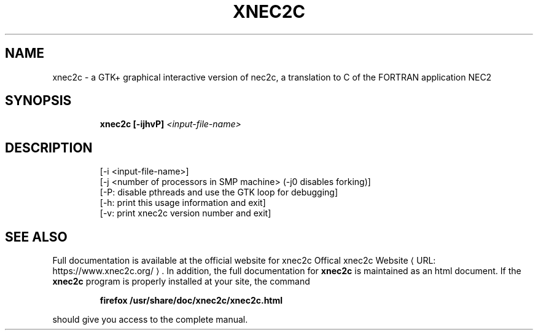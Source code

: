 .de URL
\\$2 \(laURL: \\$1 \(ra\\$3
..
.TH XNEC2C "1" "March 2022" "xnec2c 4.4.10" "User Commands"
.SH NAME
xnec2c \- a GTK+ graphical interactive version of nec2c,
a translation to C of the FORTRAN application NEC2
.SH SYNOPSIS
.IP
.B xnec2c [\-ijhvP]
\fI\,<input-file-name>\/\fR
.SH DESCRIPTION
.PD 0
.IP
[\-i <input\-file\-name>]
.IP
[\-j <number of processors in SMP machine> (-j0 disables forking)]
.IP
[\-P: disable pthreads and use the GTK loop for debugging]
.IP
[\-h: print this usage information and exit]
.IP
[\-v: print xnec2c version number and exit]
.SH "SEE ALSO"
Full documentation is available at the official website for xnec2c
.URL "https://www.xnec2c.org/" "Offical xnec2c Website" .
In addition, the full documentation for
.B xnec2c
is maintained as an html document.  If the
.B xnec2c
program is properly installed at your site, the command
.PD 1
.IP
.B firefox /usr/share/doc/xnec2c/xnec2c.html
.PP
should give you access to the complete manual.

